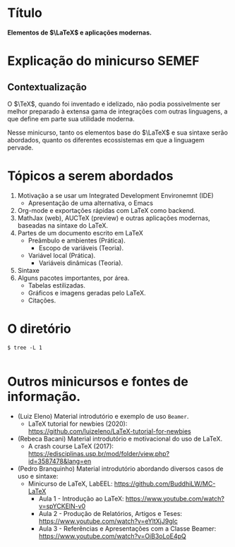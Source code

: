 * Título
*Elementos de $\LaTeX$ e aplicações modernas.*

* Explicação do minicurso SEMEF
** Contextualização
O $\TeX$, quando foi inventado e idelizado, não podia possivelmente
ser melhor preparado à extensa gama de integrações com outras
linguagens, a que define em parte sua utilidade moderna.

Nesse minicurso, tanto os elementos base do $\LaTeX$ e sua sintaxe serão
abordados, quanto os diferentes ecossistemas em que a linguagem pervade.  
* Tópicos a serem abordados
1) Motivação a se usar um Integrated Development Environemnt (IDE)
   + Apresentação de uma alternativa, o Emacs
2) Org-mode e exportações rápidas com LaTeX como backend.
3) MathJax (web), AUCTeX (preview) e outras aplicações modernas, baseadas na sintaxe do LaTeX.
4) Partes de um documento escrito em LaTeX
   + Preâmbulo e ambientes (Prática).
     * Escopo de variáveis (Teoria).
   + Variável local (Prática).
     * Variáveis dinâmicas (Teoria).
5) Sintaxe 
6) Alguns pacotes importantes, por área.
   * Tabelas estilizadas.
   * Gráficos e imagens geradas pelo LaTeX.
   * Citações.
* O diretório
#+begin_src shell
  $ tree -L 1 
#+end_src

#+begin_example
#+end_example

* Outros minicursos e fontes de informação.
- (Luiz Eleno) Material introdutório e exemplo de uso =Beamer=.
  + LaTeX tutorial for newbies (2020):  https://github.com/luizeleno/LaTeX-tutorial-for-newbies
- (Rebeca Bacani) Material introdutório e motivacional do uso de LaTeX.
  + A crash course LaTeX (2017): https://edisciplinas.usp.br/mod/folder/view.php?id=3587478&lang=en
- (Pedro Branquinho) Material introdutório abordando diversos casos de uso e sintaxe:
  + Minicurso de LaTeX, LabEEL: https://github.com/BuddhiLW/MC-LaTeX
    * Aula 1 - Introdução ao LaTeX: https://www.youtube.com/watch?v=spYCKElN-v0
    * Aula 2 - Produção de Relatórios, Artigos e Teses: https://www.youtube.com/watch?v=eYltXjJ9glc
    * Aula 3 - Referências e Apresentações com a Classe Beamer:  https://www.youtube.com/watch?v=OiB3oLoE4pQ
